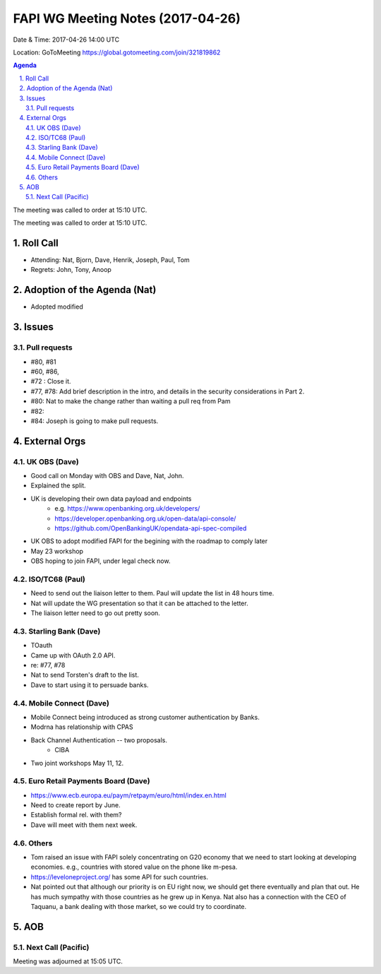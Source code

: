 ============================================
FAPI WG Meeting Notes (2017-04-26)
============================================
Date & Time: 2017-04-26 14:00 UTC

Location: GoToMeeting https://global.gotomeeting.com/join/321819862

.. sectnum:: 
   :suffix: .


.. contents:: Agenda

The meeting was called to order at 15:10 UTC. 


The meeting was called to order at 15:10 UTC. 


Roll Call
===========
* Attending: Nat, Bjorn, Dave, Henrik, Joseph, Paul, Tom

* Regrets: John, Tony, Anoop

Adoption of the Agenda (Nat)
==================================
* Adopted modified

Issues 
========

Pull requests
----------------
* #80, #81
* #60, #86, 
* #72 : Close it. 
* #77, #78: Add brief description in the intro, and details in the security considerations in Part 2. 
* #80: Nat to make the change rather than waiting a pull req from Pam
* #82: 
* #84: Joseph is going to make pull requests. 


External Orgs
================

UK OBS (Dave)
-------------------------
* Good call on Monday with OBS and Dave, Nat, John. 
* Explained the split. 
* UK is developing their own data payload and endpoints
    * e.g. https://www.openbanking.org.uk/developers/
    * https://developer.openbanking.org.uk/open-data/api-console/
    * https://github.com/OpenBankingUK/opendata-api-spec-compiled
* UK OBS to adopt modified FAPI for the begining with the roadmap to comply later
* May 23 workshop
* OBS hoping to join FAPI, under legal check now. 

ISO/TC68 (Paul)
-------------------
* Need to send out the liaison letter to them. Paul will update the list in 48 hours time. 
* Nat will update the WG presentation so that it can be attached to the letter. 
* The liaison letter need to go out pretty soon. 

Starling Bank (Dave)
----------------------
* TOauth
* Came up with OAuth 2.0 API. 
* re: #77, #78
* Nat to send Torsten's draft to the list. 
* Dave to start using it to persuade banks. 

Mobile Connect (Dave)
-----------------------
* Mobile Connect being introduced as strong customer authentication by Banks. 
* Modrna has relationship with CPAS 
* Back Channel Authentication -- two proposals. 
    * CIBA
* Two joint workshops May 11, 12. 

Euro Retail Payments Board (Dave)
-------------------------------------
* https://www.ecb.europa.eu/paym/retpaym/euro/html/index.en.html
* Need to create report by June. 
* Establish formal rel. with them? 
* Dave will meet with them next week. 

Others
------------
* Tom raised an issue with FAPI solely concentrating on G20 economy that we need to start looking at developing economies. e.g., countries with stored value on the phone like m-pesa. 
* https://leveloneproject.org/ has some API for such countries. 
* Nat pointed out that although our priority is on EU right now, we should get there eventually and plan that out. 
  He has much sympathy with those countries as he grew up in Kenya. Nat also has a connection with 
  the CEO of Taquanu, a bank dealing with those market, so we could try to coordinate. 

AOB
===========
Next Call (Pacific)
-----------------------

Meeting was adjourned at 15:05 UTC.